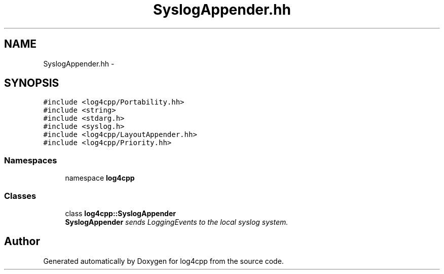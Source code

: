 .TH "SyslogAppender.hh" 3 "3 Oct 2012" "Version 1.0" "log4cpp" \" -*- nroff -*-
.ad l
.nh
.SH NAME
SyslogAppender.hh \- 
.SH SYNOPSIS
.br
.PP
\fC#include <log4cpp/Portability.hh>\fP
.br
\fC#include <string>\fP
.br
\fC#include <stdarg.h>\fP
.br
\fC#include <syslog.h>\fP
.br
\fC#include <log4cpp/LayoutAppender.hh>\fP
.br
\fC#include <log4cpp/Priority.hh>\fP
.br

.SS "Namespaces"

.in +1c
.ti -1c
.RI "namespace \fBlog4cpp\fP"
.br
.in -1c
.SS "Classes"

.in +1c
.ti -1c
.RI "class \fBlog4cpp::SyslogAppender\fP"
.br
.RI "\fI\fBSyslogAppender\fP sends LoggingEvents to the local syslog system. \fP"
.in -1c
.SH "Author"
.PP 
Generated automatically by Doxygen for log4cpp from the source code.
